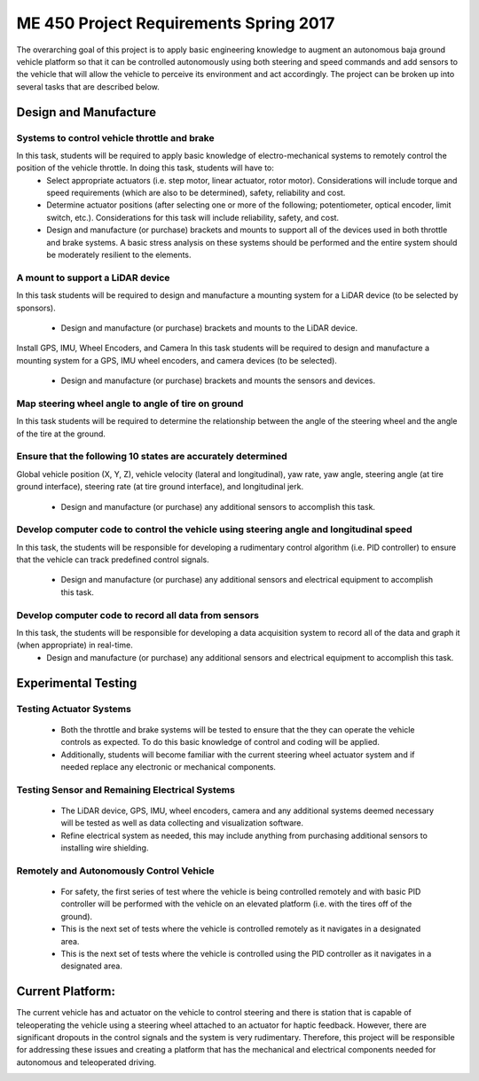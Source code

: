 ******************************************
ME 450 Project Requirements Spring 2017
******************************************
The overarching goal of this project is to apply basic engineering knowledge to augment an autonomous baja ground vehicle platform so that it can be controlled autonomously using both steering and speed commands and add sensors to the vehicle that will allow the vehicle to perceive its environment and act accordingly. The project can be broken up into several tasks that are described below. 

Design and Manufacture
########################
Systems to control vehicle throttle and brake 
**********************************************
In this task, students will be required to apply basic knowledge of electro-mechanical systems to remotely control the position of the vehicle throttle. In doing this task, students will have to:
	* Select appropriate actuators (i.e. step motor, linear actuator, rotor motor). 		      	Considerations will include torque and speed requirements (which are also to be determined), 	safety, reliability and cost. 
	* Determine actuator positions (after selecting one or more of the following; 	potentiometer, optical encoder, limit switch, etc.). Considerations for this task will include 	reliability, safety, and cost. 
	* Design and manufacture (or purchase) brackets and mounts to support all of the devices 	used in both throttle and brake systems. A basic stress analysis on these systems should be 	performed and the entire system should be moderately resilient to the elements. 

A mount to support a LiDAR device 
**********************************
In this task students will be required to design and manufacture a mounting system for a LiDAR device (to be selected by sponsors). 
	
	* Design and manufacture (or purchase) brackets and mounts to the LiDAR device. 

Install GPS, IMU, Wheel Encoders, and Camera
In this task students will be required to design and manufacture a mounting system for a GPS, IMU wheel encoders, and camera devices (to be selected). 
	
	* Design and manufacture (or purchase) brackets and mounts the sensors and devices. 

Map steering wheel angle to angle of tire on ground
****************************************************
In this task students will be required to determine the relationship between the angle of the steering wheel and the angle of the tire at the ground.

Ensure that the following 10 states are accurately determined
***************************************************************
Global vehicle position (X, Y, Z), vehicle velocity (lateral and longitudinal), yaw rate, yaw angle, steering angle (at tire ground interface), steering rate (at tire ground interface), and longitudinal jerk. 
	
	* Design and manufacture (or purchase) any additional sensors to accomplish this task.




Develop computer code to control the vehicle using steering angle and longitudinal speed
*******************************************************************************************
In this task, the students will be responsible for developing a rudimentary control algorithm (i.e. PID controller) to ensure that the vehicle can track predefined control signals.
	
	* Design and manufacture (or purchase) any additional sensors and electrical equipment to      	accomplish this task.


Develop computer code to record all data from sensors
********************************************************
In this task, the students will be responsible for developing a data acquisition system to record all of the  data and graph it (when appropriate) in real-time.
	* Design and manufacture (or purchase) any additional sensors and electrical equipment to      	accomplish this task.



Experimental Testing
######################


Testing Actuator Systems
***************************
	* Both the throttle and brake systems will be tested to ensure that the they can operate the 	vehicle controls as expected. To do this basic knowledge of control and coding will be applied. 
	* Additionally, students will become familiar with the current steering wheel actuator 	system and if needed replace any electronic or mechanical components. 

Testing Sensor and Remaining Electrical Systems
************************************************
	* The LiDAR device, GPS, IMU, wheel encoders, camera and any additional systems 	deemed necessary will be tested as well as data collecting and visualization software. 
	* Refine electrical system as needed, this may include anything from purchasing additional 	sensors to installing wire shielding.
 	
Remotely and Autonomously Control Vehicle  
******************************************
	* For safety, the first series of test where the vehicle is being controlled remotely and with 	basic PID controller will be 	performed with the vehicle on an elevated platform (i.e. with the 	tires off of the ground). 
	* This is the next set of tests where the vehicle is controlled remotely as it navigates in a 	designated area.  
	* This is the next set of tests where the vehicle is controlled using the PID controller as it 	navigates in a 	designated area.  



Current Platform:
###################
The current vehicle has and actuator on the vehicle to control steering and there is station that is capable of teleoperating the vehicle using a steering wheel attached to an actuator for haptic feedback. However, there are significant dropouts in the control signals and the system is very rudimentary. Therefore, this project will be responsible for addressing these issues and creating a platform that has the mechanical and electrical components needed for autonomous and teleoperated driving.

.. image:: pics/plat.png
